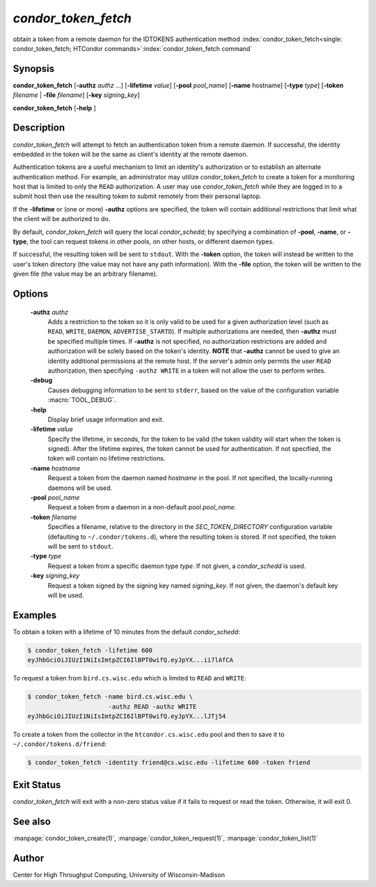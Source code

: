 

*condor_token_fetch*
======================

obtain a token from a remote daemon for the IDTOKENS authentication method
:index:`condor_token_fetch<single: condor_token_fetch; HTCondor commands>`\ :index:`condor_token_fetch command`

Synopsis
--------

**condor_token_fetch** [**-authz** *authz* ...] [**-lifetime** *value*]
[**-pool** *pool_name*] [**-name** hostname] [**-type** *type*]
[**-token** *filename* | **-file** *filename*] [**-key** *signing_key*]

**condor_token_fetch** [**-help** ]

Description
-----------

*condor_token_fetch* will attempt to fetch an authentication token from a remote
daemon.  If successful, the identity embedded in the token will be the same as client's
identity at the remote daemon.

Authentication tokens are a useful mechanism to limit an identity's authorization or
to establish an alternate authentication method.  For example, an administrator may
utilize *condor_token_fetch* to create a token for a monitoring host that is limited
to only the ``READ`` authorization.  A user may use *condor_token_fetch* while they
are logged in to a submit host then use the resulting token to submit remotely from
their personal laptop.

If the **-lifetime** or (one or more) **-authz** options are specified,
the token will contain additional restrictions that limit what the
client will be authorized to do.

By default, *condor_token_fetch* will query the local *condor_schedd*; by specifying
a combination of **-pool**, **-name**, or **-type**, the tool can request tokens
in other pools, on other hosts, or different daemon types.

If successful, the resulting token will be sent to ``stdout``.
With the **-token** option, the token will instead be written to the user's
token directory (the value may not have any path information).
With the **-file** option, the token will be written to the given file
(the value may be an arbitrary filename).

Options
-------

 **-authz** *authz*
    Adds a restriction to the token so it is only valid to be used for
    a given authorization level (such as ``READ``, ``WRITE``, ``DAEMON``,
    ``ADVERTISE_STARTD``).  If multiple authorizations are needed, then
    **-authz** must be specified multiple times.  If **-authz** is not
    specified, no authorization restrictions are added and authorization
    will be solely based on the token's identity.
    **NOTE** that **-authz** cannot be used to give an identity additional
    permissions at the remote host.  If the server's admin only permits
    the user ``READ`` authorization, then specifying ``-authz WRITE`` in a
    token will not allow the user to perform writes.
 **-debug**
    Causes debugging information to be sent to ``stderr``, based on the
    value of the configuration variable :macro:`TOOL_DEBUG`.
 **-help**
    Display brief usage information and exit.
 **-lifetime** *value*
    Specify the lifetime, in seconds, for the token to be valid (the
    token validity will start when the token is signed).  After the
    lifetime expires, the token cannot be used for authentication.  If
    not specified, the token will contain no lifetime restrictions.
 **-name** *hostname*
    Request a token from the daemon named *hostname* in the pool.  If not specified,
    the locally-running daemons will be used.
 **-pool** *pool_name*
    Request a token from a daemon in a non-default pool *pool_name*.
 **-token** *filename*
    Specifies a filename, relative to the directory in the *SEC_TOKEN_DIRECTORY*
    configuration variable (defaulting to ``~/.condor/tokens.d``), where
    the resulting token is stored.  If not specified, the token will be
    sent to ``stdout``.
 **-type** *type*
    Request a token from a specific daemon type *type*.  If not given, a
    *condor_schedd* is used.
 **-key** *signing_key*
    Request a token signed by the signing key named *signing_key*.  If not
    given, the daemon's default key will be used.

Examples
--------

To obtain a token with a lifetime of 10 minutes from the default *condor_schedd*:

.. code-block:: console

    $ condor_token_fetch -lifetime 600
    eyJhbGciOiJIUzI1NiIsImtpZCI6IlBPT0wifQ.eyJpYX...ii7lAfCA

To request a token from ``bird.cs.wisc.edu`` which is limited to ``READ`` and
``WRITE``:

.. code-block:: console

    $ condor_token_fetch -name bird.cs.wisc.edu \
                          -authz READ -authz WRITE
    eyJhbGciOiJIUzI1NiIsImtpZCI6IlBPT0wifQ.eyJpYX...lJTj54

To create a token from the collector in the ``htcondor.cs.wisc.edu`` pool
and then to save it to ``~/.condor/tokens.d/friend``:

.. code-block:: console

    $ condor_token_fetch -identity friend@cs.wisc.edu -lifetime 600 -token friend

Exit Status
-----------

*condor_token_fetch* will exit with a non-zero status value if it
fails to request or read the token.  Otherwise, it will exit 0.

See also
--------

:manpage:`condor_token_create(1)`, :manpage:`condor_token_request(1)`, :manpage:`condor_token_list(1)`

Author
------

Center for High Throughput Computing, University of Wisconsin-Madison
